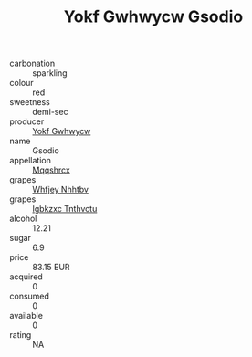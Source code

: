 :PROPERTIES:
:ID:                     641bb07d-65da-45bc-9843-a20f1f0be473
:END:
#+TITLE: Yokf Gwhwycw Gsodio 

- carbonation :: sparkling
- colour :: red
- sweetness :: demi-sec
- producer :: [[id:468a0585-7921-4943-9df2-1fff551780c4][Yokf Gwhwycw]]
- name :: Gsodio
- appellation :: [[id:e509dff3-47a1-40fb-af4a-d7822c00b9e5][Mqqshrcx]]
- grapes :: [[id:cf529785-d867-4f5d-b643-417de515cda5][Whfjey Nhhtbv]]
- grapes :: [[id:8961e4fb-a9fd-4f70-9b5b-757816f654d5][Igbkzxc Tnthvctu]]
- alcohol :: 12.21
- sugar :: 6.9
- price :: 83.15 EUR
- acquired :: 0
- consumed :: 0
- available :: 0
- rating :: NA



